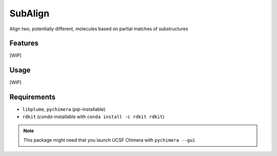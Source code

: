 ========
SubAlign
========

.. image:: https://img.shields.io/github/release/insilichem/plume_subalign.svg
    :target: https://github.com/insilichem/plume_subalign

.. image:: https://img.shields.io/github/issues/insilichem/plume_subalign.svg
    :target: https://github.com/insilichem/plume_subalign/issues

Align two, potentially different, molecules based on partial matches of substructures

Features
========

[WIP]

Usage
=====

[WIP]

Requirements
============

- ``libplume``, ``pychimera`` (*pip*-installable)
- ``rdkit`` (*conda*-installable with ``conda install -c rdkit rdkit``)

.. note::

    This package might need that you launch UCSF Chimera with ``pychimera --gui``
